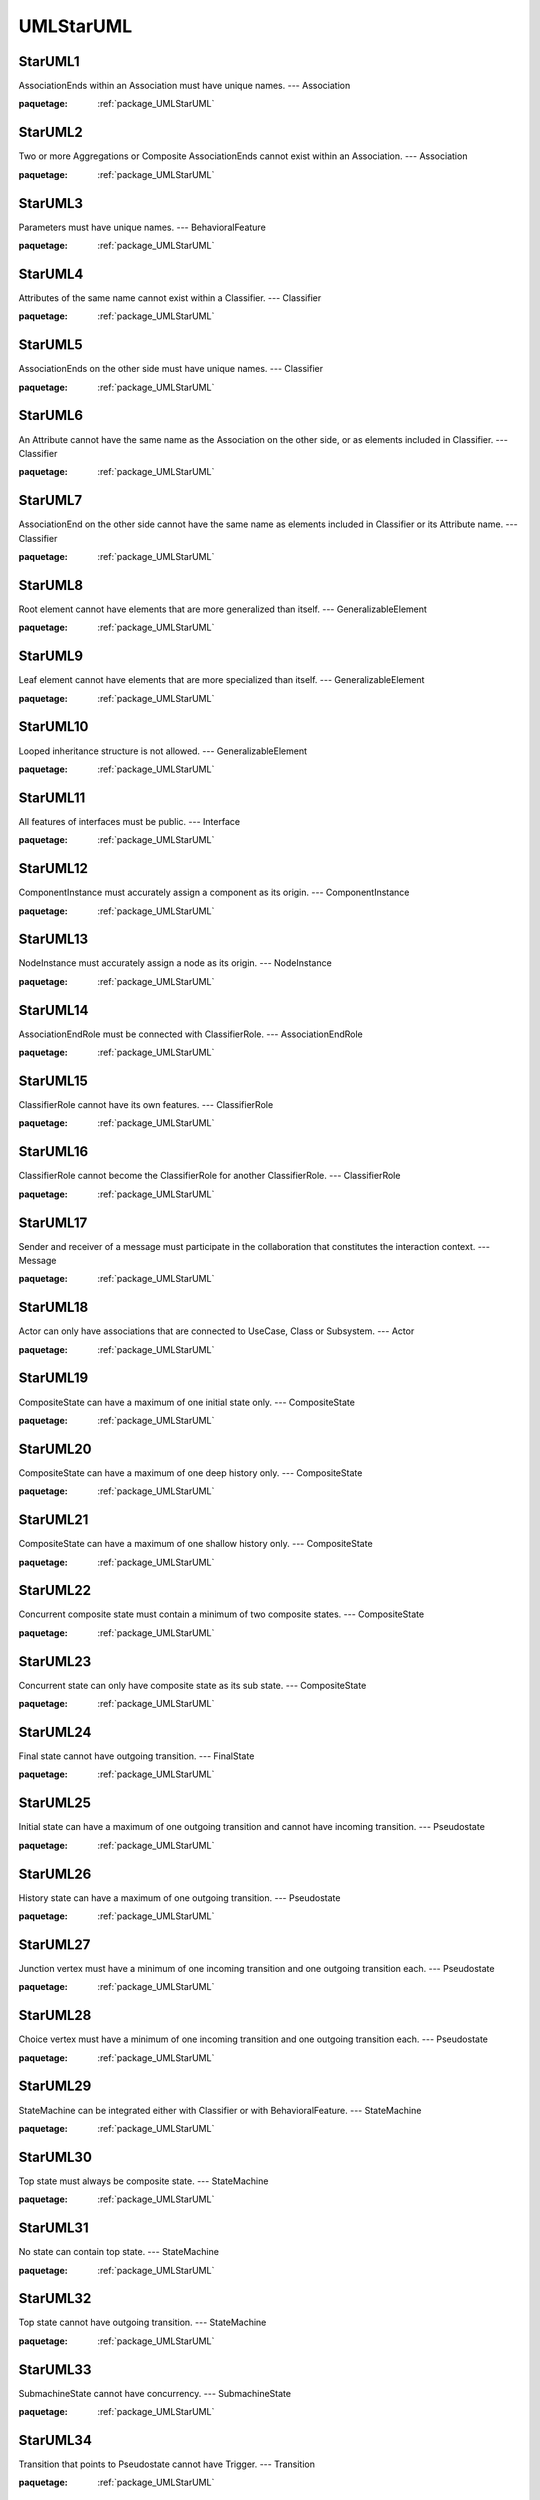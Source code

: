 

.. _package_UMLStarUML:

UMLStarUML
================================================================================

.. _rule_StarUML1:

StarUML1
--------------------------------------------------------------------------------

AssociationEnds within an Association must have unique names. --- Association

:paquetage: :ref:`package_UMLStarUML`  

.. _rule_StarUML2:

StarUML2
--------------------------------------------------------------------------------

Two or more Aggregations or Composite AssociationEnds cannot exist within an Association. --- Association

:paquetage: :ref:`package_UMLStarUML`  

.. _rule_StarUML3:

StarUML3
--------------------------------------------------------------------------------

Parameters must have unique names. --- BehavioralFeature

:paquetage: :ref:`package_UMLStarUML`  

.. _rule_StarUML4:

StarUML4
--------------------------------------------------------------------------------

Attributes of the same name cannot exist within a Classifier. --- Classifier

:paquetage: :ref:`package_UMLStarUML`  

.. _rule_StarUML5:

StarUML5
--------------------------------------------------------------------------------

AssociationEnds on the other side must have unique names. --- Classifier

:paquetage: :ref:`package_UMLStarUML`  

.. _rule_StarUML6:

StarUML6
--------------------------------------------------------------------------------

An Attribute cannot have the same name as the Association on the other side, or as elements included in Classifier. --- Classifier

:paquetage: :ref:`package_UMLStarUML`  

.. _rule_StarUML7:

StarUML7
--------------------------------------------------------------------------------

AssociationEnd on the other side cannot have the same name as elements included in Classifier or its Attribute name. --- Classifier

:paquetage: :ref:`package_UMLStarUML`  

.. _rule_StarUML8:

StarUML8
--------------------------------------------------------------------------------

Root element cannot have elements that are more generalized than itself. --- GeneralizableElement

:paquetage: :ref:`package_UMLStarUML`  

.. _rule_StarUML9:

StarUML9
--------------------------------------------------------------------------------

Leaf element cannot have elements that are more specialized than itself. --- GeneralizableElement

:paquetage: :ref:`package_UMLStarUML`  

.. _rule_StarUML10:

StarUML10
--------------------------------------------------------------------------------

Looped inheritance structure is not allowed. --- GeneralizableElement

:paquetage: :ref:`package_UMLStarUML`  

.. _rule_StarUML11:

StarUML11
--------------------------------------------------------------------------------

All features of interfaces must be public. --- Interface

:paquetage: :ref:`package_UMLStarUML`  

.. _rule_StarUML12:

StarUML12
--------------------------------------------------------------------------------

ComponentInstance must accurately assign a component as its origin. --- ComponentInstance

:paquetage: :ref:`package_UMLStarUML`  

.. _rule_StarUML13:

StarUML13
--------------------------------------------------------------------------------

NodeInstance must accurately assign a node as its origin. --- NodeInstance

:paquetage: :ref:`package_UMLStarUML`  

.. _rule_StarUML14:

StarUML14
--------------------------------------------------------------------------------

AssociationEndRole must be connected with ClassifierRole. --- AssociationEndRole

:paquetage: :ref:`package_UMLStarUML`  

.. _rule_StarUML15:

StarUML15
--------------------------------------------------------------------------------

ClassifierRole cannot have its own features. --- ClassifierRole

:paquetage: :ref:`package_UMLStarUML`  

.. _rule_StarUML16:

StarUML16
--------------------------------------------------------------------------------

ClassifierRole cannot become the ClassifierRole for another ClassifierRole. --- ClassifierRole

:paquetage: :ref:`package_UMLStarUML`  

.. _rule_StarUML17:

StarUML17
--------------------------------------------------------------------------------

Sender and receiver of a message must participate in the collaboration that constitutes the interaction context. --- Message

:paquetage: :ref:`package_UMLStarUML`  

.. _rule_StarUML18:

StarUML18
--------------------------------------------------------------------------------

Actor can only have associations that are connected to UseCase, Class or Subsystem. --- Actor

:paquetage: :ref:`package_UMLStarUML`  

.. _rule_StarUML19:

StarUML19
--------------------------------------------------------------------------------

CompositeState can have a maximum of one initial state only. --- CompositeState

:paquetage: :ref:`package_UMLStarUML`  

.. _rule_StarUML20:

StarUML20
--------------------------------------------------------------------------------

CompositeState can have a maximum of one deep history only. --- CompositeState

:paquetage: :ref:`package_UMLStarUML`  

.. _rule_StarUML21:

StarUML21
--------------------------------------------------------------------------------

CompositeState can have a maximum of one shallow history only. --- CompositeState

:paquetage: :ref:`package_UMLStarUML`  

.. _rule_StarUML22:

StarUML22
--------------------------------------------------------------------------------

Concurrent composite state must contain a minimum of two composite states. --- CompositeState

:paquetage: :ref:`package_UMLStarUML`  

.. _rule_StarUML23:

StarUML23
--------------------------------------------------------------------------------

Concurrent state can only have composite state as its sub state. --- CompositeState

:paquetage: :ref:`package_UMLStarUML`  

.. _rule_StarUML24:

StarUML24
--------------------------------------------------------------------------------

Final state cannot have outgoing transition. --- FinalState

:paquetage: :ref:`package_UMLStarUML`  

.. _rule_StarUML25:

StarUML25
--------------------------------------------------------------------------------

Initial state can have a maximum of one outgoing transition and cannot have incoming transition. --- Pseudostate

:paquetage: :ref:`package_UMLStarUML`  

.. _rule_StarUML26:

StarUML26
--------------------------------------------------------------------------------

History state can have a maximum of one outgoing transition. --- Pseudostate

:paquetage: :ref:`package_UMLStarUML`  

.. _rule_StarUML27:

StarUML27
--------------------------------------------------------------------------------

Junction vertex must have a minimum of one incoming transition and one outgoing transition each. --- Pseudostate

:paquetage: :ref:`package_UMLStarUML`  

.. _rule_StarUML28:

StarUML28
--------------------------------------------------------------------------------

Choice vertex must have a minimum of one incoming transition and one outgoing transition each. --- Pseudostate

:paquetage: :ref:`package_UMLStarUML`  

.. _rule_StarUML29:

StarUML29
--------------------------------------------------------------------------------

StateMachine can be integrated either with Classifier or with BehavioralFeature. --- StateMachine

:paquetage: :ref:`package_UMLStarUML`  

.. _rule_StarUML30:

StarUML30
--------------------------------------------------------------------------------

Top state must always be composite state. --- StateMachine

:paquetage: :ref:`package_UMLStarUML`  

.. _rule_StarUML31:

StarUML31
--------------------------------------------------------------------------------

No state can contain top state. --- StateMachine

:paquetage: :ref:`package_UMLStarUML`  

.. _rule_StarUML32:

StarUML32
--------------------------------------------------------------------------------

Top state cannot have outgoing transition. --- StateMachine

:paquetage: :ref:`package_UMLStarUML`  

.. _rule_StarUML33:

StarUML33
--------------------------------------------------------------------------------

SubmachineState cannot have concurrency. --- SubmachineState

:paquetage: :ref:`package_UMLStarUML`  

.. _rule_StarUML34:

StarUML34
--------------------------------------------------------------------------------

Transition that points to Pseudostate cannot have Trigger. --- Transition

:paquetage: :ref:`package_UMLStarUML`  

.. _rule_StarUML35:

StarUML35
--------------------------------------------------------------------------------

ActivityGraph can express dynamic behavior of Package, Classifier or BehavioralFeature. --- ActivityGraph

:paquetage: :ref:`package_UMLStarUML`  

.. _rule_StarUML36:

StarUML36
--------------------------------------------------------------------------------

ActionState cannot have internal transition, exit action or do activity. --- ActionState

:paquetage: :ref:`package_UMLStarUML`  

.. _rule_StarUML37:

StarUML37
--------------------------------------------------------------------------------

Outgoing transition of ActionState cannot have trigger event. --- ActionState

:paquetage: :ref:`package_UMLStarUML`  

.. _rule_StarUML38:

StarUML38
--------------------------------------------------------------------------------

SubactivityState must have connection to ActivityGraph. --- SubactivityState

:paquetage: :ref:`package_UMLStarUML`  
